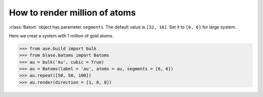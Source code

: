 ==========================================
How to render million of atoms
==========================================

:class:`Batom` object has parameter ``segments``. The default value is ``[32, 16]``. Set it to ``[6, 6]`` for large system.

Here we creat a system with 1 million of gold atoms.

>>> from ase.build import bulk
>>> from blase.batoms import Batoms
>>> au = bulk('Au', cubic = True)
>>> au = Batoms(label = 'au', atoms = au, segments = [6, 6])
>>> au.repeat([50, 50, 100])
>>> au.render(direction = [1, 0, 0])

.. image:: ../_static/million_au.png
   :width: 8cm


